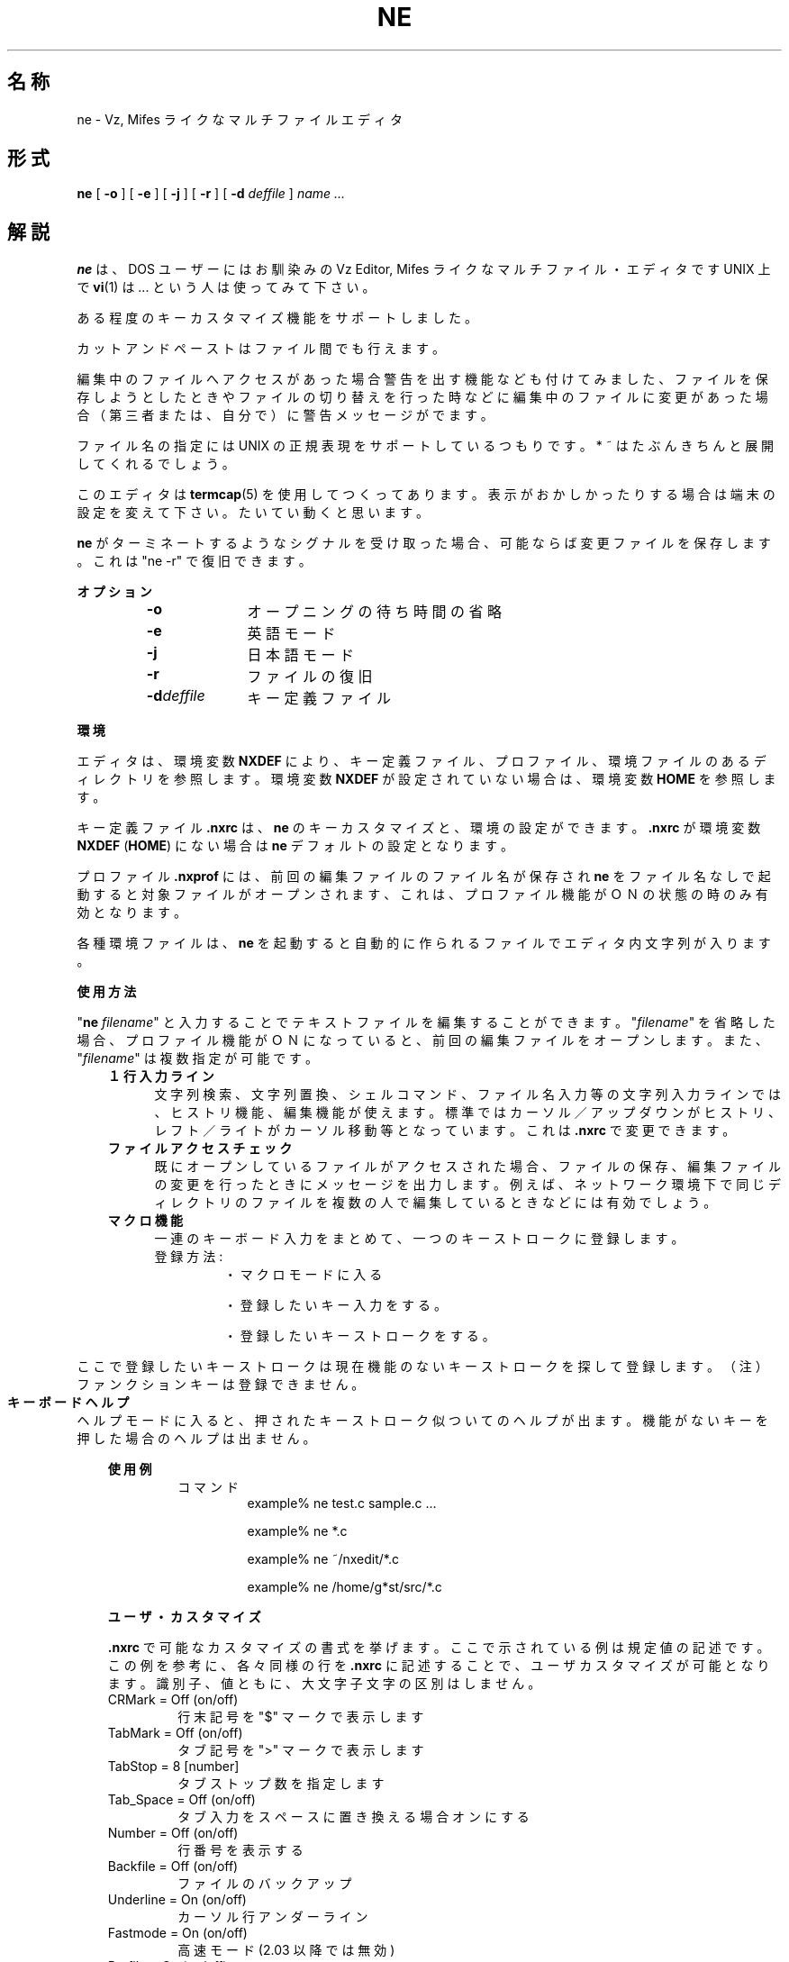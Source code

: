 '\" t
.\"
.\" Copyright (c) 1992-96 I.Neva
.\" Corrected by Takashi SHIRAI
.\"              <shirai@nintendo.co.jp>
.\"
.\" @(#)ne.1   2.04 04/18/96
.\"   ne \- multi file editor like Vz or Mifes
.TH NE 1 "April 18, 1996"
.de sh
.br
.PP
\fB\\$1\fR
.PP
..
.SH 名称
ne \- Vz, Mifes ライクなマルチファイルエディタ
.SH 形式
.B ne
[
.B \-o
] [
.B \-e
] [
.B \-j
] [
.B \-r
] [
.B \-d
.I deffile
]
.I name ...
.SH 解説
.B ne
は、DOS ユーザーにはお馴染みの Vz Editor, Mifes ライクな
マルチファイル・エディタです UNIX 上で
.BR "vi" (1)
は... という人
は使ってみて下さい。

ある程度のキーカスタマイズ機能をサポートしました。

カットアンドペーストはファイル間でも行えます。

編集中のファイルへアクセスがあった場合警告を出す機能なども付
けてみました、ファイルを保存しようとしたときやファイルの切り
替えを行った時などに編集中のファイルに変更があった場合（第三者
または、自分で）に警告メッセージがでます。

ファイル名の指定には UNIX の正規表現をサポートしているつもり
です。* ~ はたぶんきちんと展開してくれるでしょう。

このエディタは
.BR "termcap" (5)
を使用してつくってあります。表示がおか
しかったりする場合は端末の設定を変えて下さい。たいてい動くと思
います。

.B ne
がターミネートするようなシグナルを受け取った場合、可能ならば
変更ファイルを保存します。これは "ne -r" で復旧できます。

.sh オプション
.RS
.IP "\fB-o\fP" 10
オープニングの待ち時間の省略
.IP "\fB-e\fP"
英語モード
.IP "\fB-j\fP"
日本語モード
.IP "\fB-r\fP"
ファイルの復旧
.IP "\fB-d\fP\fIdeffile\fR"
キー定義ファイル
.RE

.sh 環境
エディタは、環境変数
.B NXDEF
により、キー定義ファイル、プロフ
ァイル、環境ファイルのあるディレクトリを参照します。環境変数
.B NXDEF
が設定されていない場合は、環境変数
.B HOME
を参照します。

キー定義ファイル
.B .nxrc
は、
.B ne
のキーカスタマイズと、環境の設定がで
きます。
.B .nxrc
が環境変数
.B NXDEF
(\fBHOME\fP) にない場合は
.B ne
デフォルトの設定となります。

プロファイル
.B .nxprof
には、前回の編集ファイルのファイル名が保存され
.B ne
をファイル名なしで起動すると対象ファイルがオープンされます、
これは、プロファイル機能がＯＮの状態の時のみ有効となります。

各種環境ファイルは、
.B ne
を起動すると自動的に作られるファイルで
エディタ内文字列が入ります。

.sh 使用方法
"\fBne\fP \fIfilename\fR"
と入力することでテキストファイルを編集することがで
きます。"\fIfilename\fR" を省略した場合、プロファイル機能がＯＮになっ
ていると、前回の編集ファイルをオープンします。
また、"\fIfilename\fR" は複数指定が可能です。
.RS 3
.IP "\fB１行入力ライン\fP" 5
文字列検索、文字列置換、シェルコマンド、ファイル名入力等の文字列入力
ラインでは、ヒストリ機能、編集機能が使えます。
標準ではカーソル／アップダウンがヒストリ、レフト／ライトがカーソル移動
等となっています。これは
.B .nxrc
で変更できます。
.IP "\fBファイルアクセスチェック\fP"
既にオープンしているファイルがアクセスされた場合、ファイルの
保存、編集ファイルの変更を行ったときにメッセージを出力します。
例えば、ネットワーク環境下で同じディレクトリのファイルを複数
の人で編集しているときなどには有効でしょう。
.IP "\fBマクロ機能\fP"
一連のキーボード入力をまとめて、一つのキーストロークに登録します。
.RS
.IP 登録方法:
・マクロモードに入る
.IP
・登録したいキー入力をする。
.IP
・登録したいキーストロークをする。
.RE		
.PP
.RS
ここで登録したいキーストロークは現在機能のないキーストローク
を探して登録します。
（注）ファンクションキーは登録できません。
.RE
.IP "\fBキーボードヘルプ\fP"
ヘルプモードに入ると、押されたキーストローク似ついてのヘルプが
出ます。機能がないキーを押した場合のヘルプは出ません。
.RE

.sh 使用例
.RS
.IP コマンド
example% ne test.c sample.c ...
.IP
example% ne *.c
.IP
example% ne ~/nxedit/*.c
.IP
example% ne /home/g*st/src/*.c
.RE

.sh ユーザ・カスタマイズ
.B .nxrc
で可能なカスタマイズの書式を挙げます。
ここで示されている例は規定値の記述です。
この例を参考に、各々同様の行を
.B .nxrc
に記述することで、
ユーザカスタマイズが可能となります。
識別子、値ともに、大文字子文字の区別はしません。
.ta 2i 2.5i 3.5i
.IP CRMark	=	Off	(on/off)
行末記号を "$" マークで表示します
.IP TabMark	=	Off	(on/off)
タブ記号を ">" マークで表示します
.IP TabStop	=	8	[number]
タブストップ数を指定します
.IP Tab_Space	=	Off	(on/off)
タブ入力をスペースに置き換える場合オンにする
.IP Number	=	Off	(on/off)
行番号を表示する
.IP Backfile	=	Off	(on/off)
ファイルのバックアップ
.IP Underline	=	On	(on/off)
カーソル行アンダーライン
.IP Fastmode	=	On	(on/off)
高速モード (2.03 以降では無効)
.IP Profile	=	On	(on/off)
ファイルプロファイル機能
.IP ReadHistory	=	On	(on/off)
ヒストリの読み込み
.IP SaveHistory	=	On	(on/off)
ヒストリの保存
.IP SaveHistoryNum	=	20	[number]
ヒストリの保存する数
.IP RollWidth	=	1	[number]
ロールアップ・ロールダウンの行数
.IP InputMode	=	Insert	(Insert/OverWrite)
入力モード、挿入／上書きの指定
.IP DirectorySort	=	On	(on/off)	
ディレクトリ表示をソートする
.IP CursorMode	=	Stop	(stop/free)
カーソルモード（文字入力位置）
行末以降へのカーソルの移動を許可するときは　free
.IP AutoIndent	=	On	(on/off)
オートインデント
.IP SearchStringMode=	Divide	(same/divide)
検索文字の大文字・小文字の区別
.IP KanjiCode	=	EUC	(EUC/SJIS)
漢字コード（普通はEUC）
まじめにやってないので半角片仮名が使えません。
また、SJIS というのは、大うそかもしれません
.IP MessageLang	=	Japanese	(Japanese/English)
表示メッセージの言語

.sh キーアサイン
.br
.ta 2i 3i
.nf
CursorUp	= ^E	カーソルを上へ
CursorDown	= ^X	カーソルを下へ
CursorLeft	= ^S	カーソルを左へ
CursorRight	= ^D	カーソルを右へ
ScrollUp	= ^C	スクロールアップ
ScrollDown	= ^R	スクロールダウン
RollUp	= ^W	ロールアップ
RollDown	= ^Z	ロールダウン
JmpNextTop	= ^J	次の行頭へ
NextToken	= ^F	次のトークンへ
BeforeToken	= ^A	前のトークンへ
DeleteToken	= ^T	トークンの削除
Return	= ^M	改行
NewLine	= ^N	新しい行の挿入
BackSpace	= ^H	カーソル前の文字を削除
DeleteChar	= ^G	カーソル上の文字を削除
DeleteLine	= ^Y	一行削除
UndoLine	= ^P^U	削除文字のアンドゥ
DeleteToEnd	= ^Q^G	行頭まで削除
DeleteToTop	= ^Q^H	行末まで削除
SearchBack	= ^O	文頭方向へ検索
SearchForward	= ^L	文末方向へ検索
SearchInForward	= ^Q^F	検索文字列の入力と文頭方向へ検索
SearchInBack	= ^Q^B	検索文字列の入力と文末方向へ検索
ChengeString	= ^Q^A	文字列の置換
RepeatChengeOp	= ^Q^P	前回の置換の実行
toggleFile	= ^U^U	カレントファイルの交換
ChengeFile	= ^U^T	カレントファイルの変更
CntrlInput	= ^_	制御文字の入力
CursorLeftSide	= ^Q^S	カーソルを行頭へ
CursorRightSide	= ^Q^D	カーソルを行末へ
CursorUpSide	= ^Q^E	カーソルを画面の一番上へ
CursorDownSide	= ^Q^X	カーソルを画面の一番下へ
CursorTopSide	= ^Q^R	カーソルを文頭へ
CursorEndSide	= ^Q^C	カーソルを文末へ
tagJmp	= ^Q^J	タブジャンプ
BlockStart	= ^K^B	行範囲指定開始
BlockYanc	= ^K^K	指定範囲をブロックバッファへ
BlockOneLineYanc	= ^K^L	カーソル行をブロックバッファへ
BlockDelete	= ^K^Y	指定範囲を削除
		（ブロックバッファへは保存しない）
BlockMove	= ^K^M	指定範囲を移動
		（ブロックバッファへ保存）
BlockPaste	= ^K^C	ブロックバッファの内容をカーソル位置へ挿入
CurrentFileSave	= ^K^S	カレントファイルのセーブ
AllFileSave_End	= ^K^E	全ファイルのセーブとエディタ終了
AllFileKill_End	= ^K^A	全ファイルの破棄と終了
AllFileSave	= ^K^W	全ファイルのセーブ
FreshStartFile	= ^K^U	カレントファイルの編集のやり直し
FileOpen	= ^K^O	ファイルのオープン
CurrentFileEnd	= ^K^Q	カレントファイルの編集終了
SystemCommand	= ^[	システムコマンド
SeeOptions	= ^Q^O	オプションの表示
FileMenu	= ^Q1	ファイルメニュー
ShellEscape	= ^P^S	シェルコマンドの実行
MultiFileSearch	= ^\\	複数ファイルでの検索
MultiFileChenge	= ^^	複数ファイルでの置換
toggleInputMode	= ^V	入力モードｏｎ／ｏｆｆ
toggleLineNumberKey	= ^Q^L	行番行表示ｏｎ／ｏｆｆ
toggleUnderLine	= ^Q^U	カーソル行アンダーラインｏｎ／ｏｆ
toggleFastMode	= ^Q^K	高速モードｏｎ／ｏｆｆ
toggleAutoIndent	= ^Q^O	オートインデントｏｎ／ｏｆｆ
BracketSearch	= ^@	括弧の対応
toggleCursorMode	= ^Q^V	カーソルモードｆｒｅｅ／ｓｔｏｐ
FreshRedraw	= ^Q^Q	画面の書き直し
MarkLine	= ^Q^M	カーソル行ビジュアルマーク
MacroSetKey	= ^K^Z	マクロキーの登録
KeyHelp	= ^Q^Z	キーボードヘルプ
.fi
.PP
これらのキーアサインの登録は 2 ストロークまで有効です。
Vz, Mifes 等と同様に 2 ストローク目の
Shift, Ctrl は無視されますので注意して下さい。
例えば、2 ストローク目に定義された 'a', 'A', '^A' はどれも同じ意味で、
操作上の区別がされません。

その他、ファンクションキーは次のように決められています
これらの機能は使えない端末もあります。

.RS
.br
.nf
ｆ１	ファイルメニュー
ｆ２	テキストメニュー
ｆ３	オプション
ｆ４	検索
ｆ５	複数ファイルでの検索
ｆ６	ブロックスタート
ｆ７	ブロックヤンク
ｆ８	ブロックペースト
ｆ９	ブロックムーブ
ｆ１０	ブロックデリート

ｕｐ	カーソルアップ
ｄｏｗｎ	カーソルダウン
ｌｅｆｔ	カーソルレフト
ｒｉｇｈｔ	カーソルライト

Ｐｒｅｖ	一画面スクロールアップ
Ｎｅｘｔ	一画面スクロールダウン

ＩＮＳ	インサート／オーバーライト
ＥＮＤ	削除文字のアンドゥ
.fi
.RE
.PP
.B ne
は、 X Window System 上で実行されている場合、
そのサイズ変更に追従しません。

.SH 関連ファイル
.PD 0
.TP 18
.B ~/.nxrc
キー定義ファイル
.TP
.B ~/.nxprof
ファイルプロファイル		
.TP
.B ~/.nx.file.his
ファイル名ヒストリ
.TP
.B ~/.nx.search.his
検索文字列ヒストリ
.TP
.B ~/.nx.shell.his
シェルコマンドヒストリ
.TP
.B ~/.nx.system.his
システムコマンドヒストリ
.PD

.SH 関連事項
.BR termcap (5)

.SH 著作権
根橋  勲＠セイコーエプソン（株）
.br
.in +8
<nebashi@nb.epson.co.jp>
